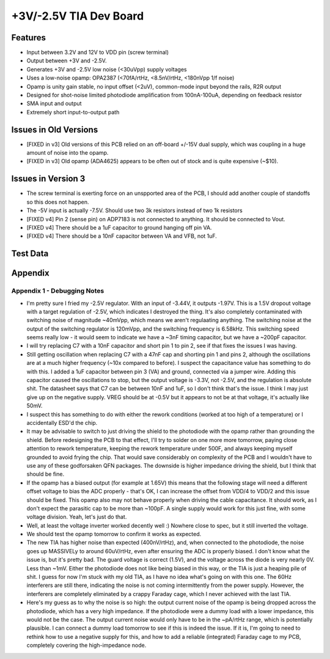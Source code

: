 +3V/-2.5V TIA Dev Board
=========================

Features
----------
- Input between 3.2V and 12V to VDD pin (screw terminal)
- Output between +3V and -2.5V. 
- Generates +3V and -2.5V low noise (<30uVpp) supply voltages
- Uses a low-noise opamp: OPA2387 (<70fA/rtHz, <8.5nV/rtHz, <180nVpp 1/f noise)
- Opamp is unity gain stable, no input offset (<2uV), common-mode input beyond the rails, R2R output
- Designed for shot-noise limited photodiode amplification from 100nA-100uA, depending on feedback resistor
- SMA input and output
- Extremely short input-to-output path

Issues in Old Versions
-----------------------
- [FIXED in v3] Old versions of this PCB relied on an off-board +/-15V dual supply, which was coupling in a huge amount of noise into the opamp.
- [FIXED in v3] Old opamp (ADA4625) appears to be often out of stock and is quite expensive (~$10). 

Issues in Version 3
--------------------
- The screw terminal is exerting force on an unspported area of the PCB, I should add another couple of standoffs so this does not happen.
- The -5V input is actually -7.5V. Should use two 3k resistors instead of two 1k resistors
- [FIXED v4] Pin 2 (sense pin) on ADP7183 is not connected to anything. It should be connected to Vout.
- [FIXED v4] There should be a 1uF capacitor to ground hanging off pin VA.
- [FIXED v4] There should be a 10nF capacitor between VA and VFB, not 1uF.

Test Data
------------

Appendix
---------
Appendix 1 - Debugging Notes
______________________________
- I'm pretty sure I fried my -2.5V regulator. With an input of -3.44V, it outputs -1.97V. This is a 1.5V dropout voltage with a target regulation of -2.5V, which indicates I destroyed the thing. It's also completely contaminated with switching noise of magnitude ~40mVpp, which means we aren't regulaating anything. The switching noise at the output of the switching regulator is 120mVpp, and the switching frequency is 6.58kHz. This switching speed seems really low - it would seem to indicate we have a ~3nF timing capacitor, but we have a ~200pF capacitor.
- I will try replacing C7 with a 10nF capacitor and short pin 1 to pin 2, see if that fixes the issues I was having.
- Still getting oscillation when replacing C7 with a 47nF cap and shorting pin 1 and pins 2, although the oscillations are at a much higher frequency (~10x compared to before). I suspect the capacitance value has something to do with this. I added a 1uF capacitor between pin 3 (VA) and ground, connected via a jumper wire. Adding this capacitor caused the oscillations to stop, but the output voltage is -3.3V, not -2.5V, and the regulation is absolute shit. The datasheet says that C7 can be between 10nF and 1uF, so I don't think that's the issue. I think I may just give up on the negative supply. VREG should be at -0.5V but it appears to not be at that voltage, it's actually like 50mV.
- I suspect this has something to do with either the rework conditions (worked at too high of a temperature) or I accidentally ESD'd the chip.
- It may be advisable to switch to just driving the shield to the photodiode with the opamp rather than grounding the shield. Before redesigning the PCB to that effect, I'll try to solder on one more more tomorrow, paying close attention to rework temperature, keeping the rework temperature under 500F, and always keeping myself grounded to avoid frying the chip. That would save considerably on complexity of the PCB and I wouldn't have to use any of these godforsaken QFN packages. The downside is higher impedance driving the shield, but I think that should be fine.
- If the opamp has a biased output (for example at 1.65V) this means that the following stage will need a different offset voltage to bias the ADC properly - that's OK, I can increase the offset from VDD/4 to VDD/2 and this issue should be fixed. This opamp also may not behave properly when driving the cable capacitance. It should work, as I don't expect the parasitic cap to be more than ~100pF. A single supply would work for this just fine, with some voltage division. Yeah, let's just do that.
- Well, at least the voltage inverter worked decently well :) Nowhere close to spec, but it still inverted the voltage.
- We should test the opamp tomorrow to confirm it works as expected.
- The new TIA has higher noise than expected (400nV/rtHz), and, when connected to the photodiode, the noise goes up MASSIVELy to around 60uV/rtHz, even after ensuring the ADC is properly biased. I don't know what the issue is, but it's pretty bad. The guard voltage is correct (1.5V), and the voltage across the diode is very nearly 0V. Less than ~1mV. Either the photodiode does not like being biased in this way, or the TIA is just a heaping pile of shit. I guess for now I'm stuck with my old TIA, as I have no idea what's going on with this one. The 60Hz interferers are still there, indicating the noise is not coming intermittently from the power supply. However, the interferers are completely eliminated by a crappy Faraday cage, which I never achieved with the last TIA. 
- Here's my guess as to why the noise is so high: the output current noise of the opamp is being dropped across the photodiode, which has a very high impedance. If the photodiode were a dummy load with a lower impedance, this would not be the case. The output current noise would only have to be in the ~pA/rtHz range, which is potentially plausible. I can connect a dummy load tomorrow to see if this is indeed the issue. If it is, I'm going to need to rethink how to use a negative supply for this, and how to add a reliable (integrated) Faraday cage to my PCB, completely covering the high-impedance node.

